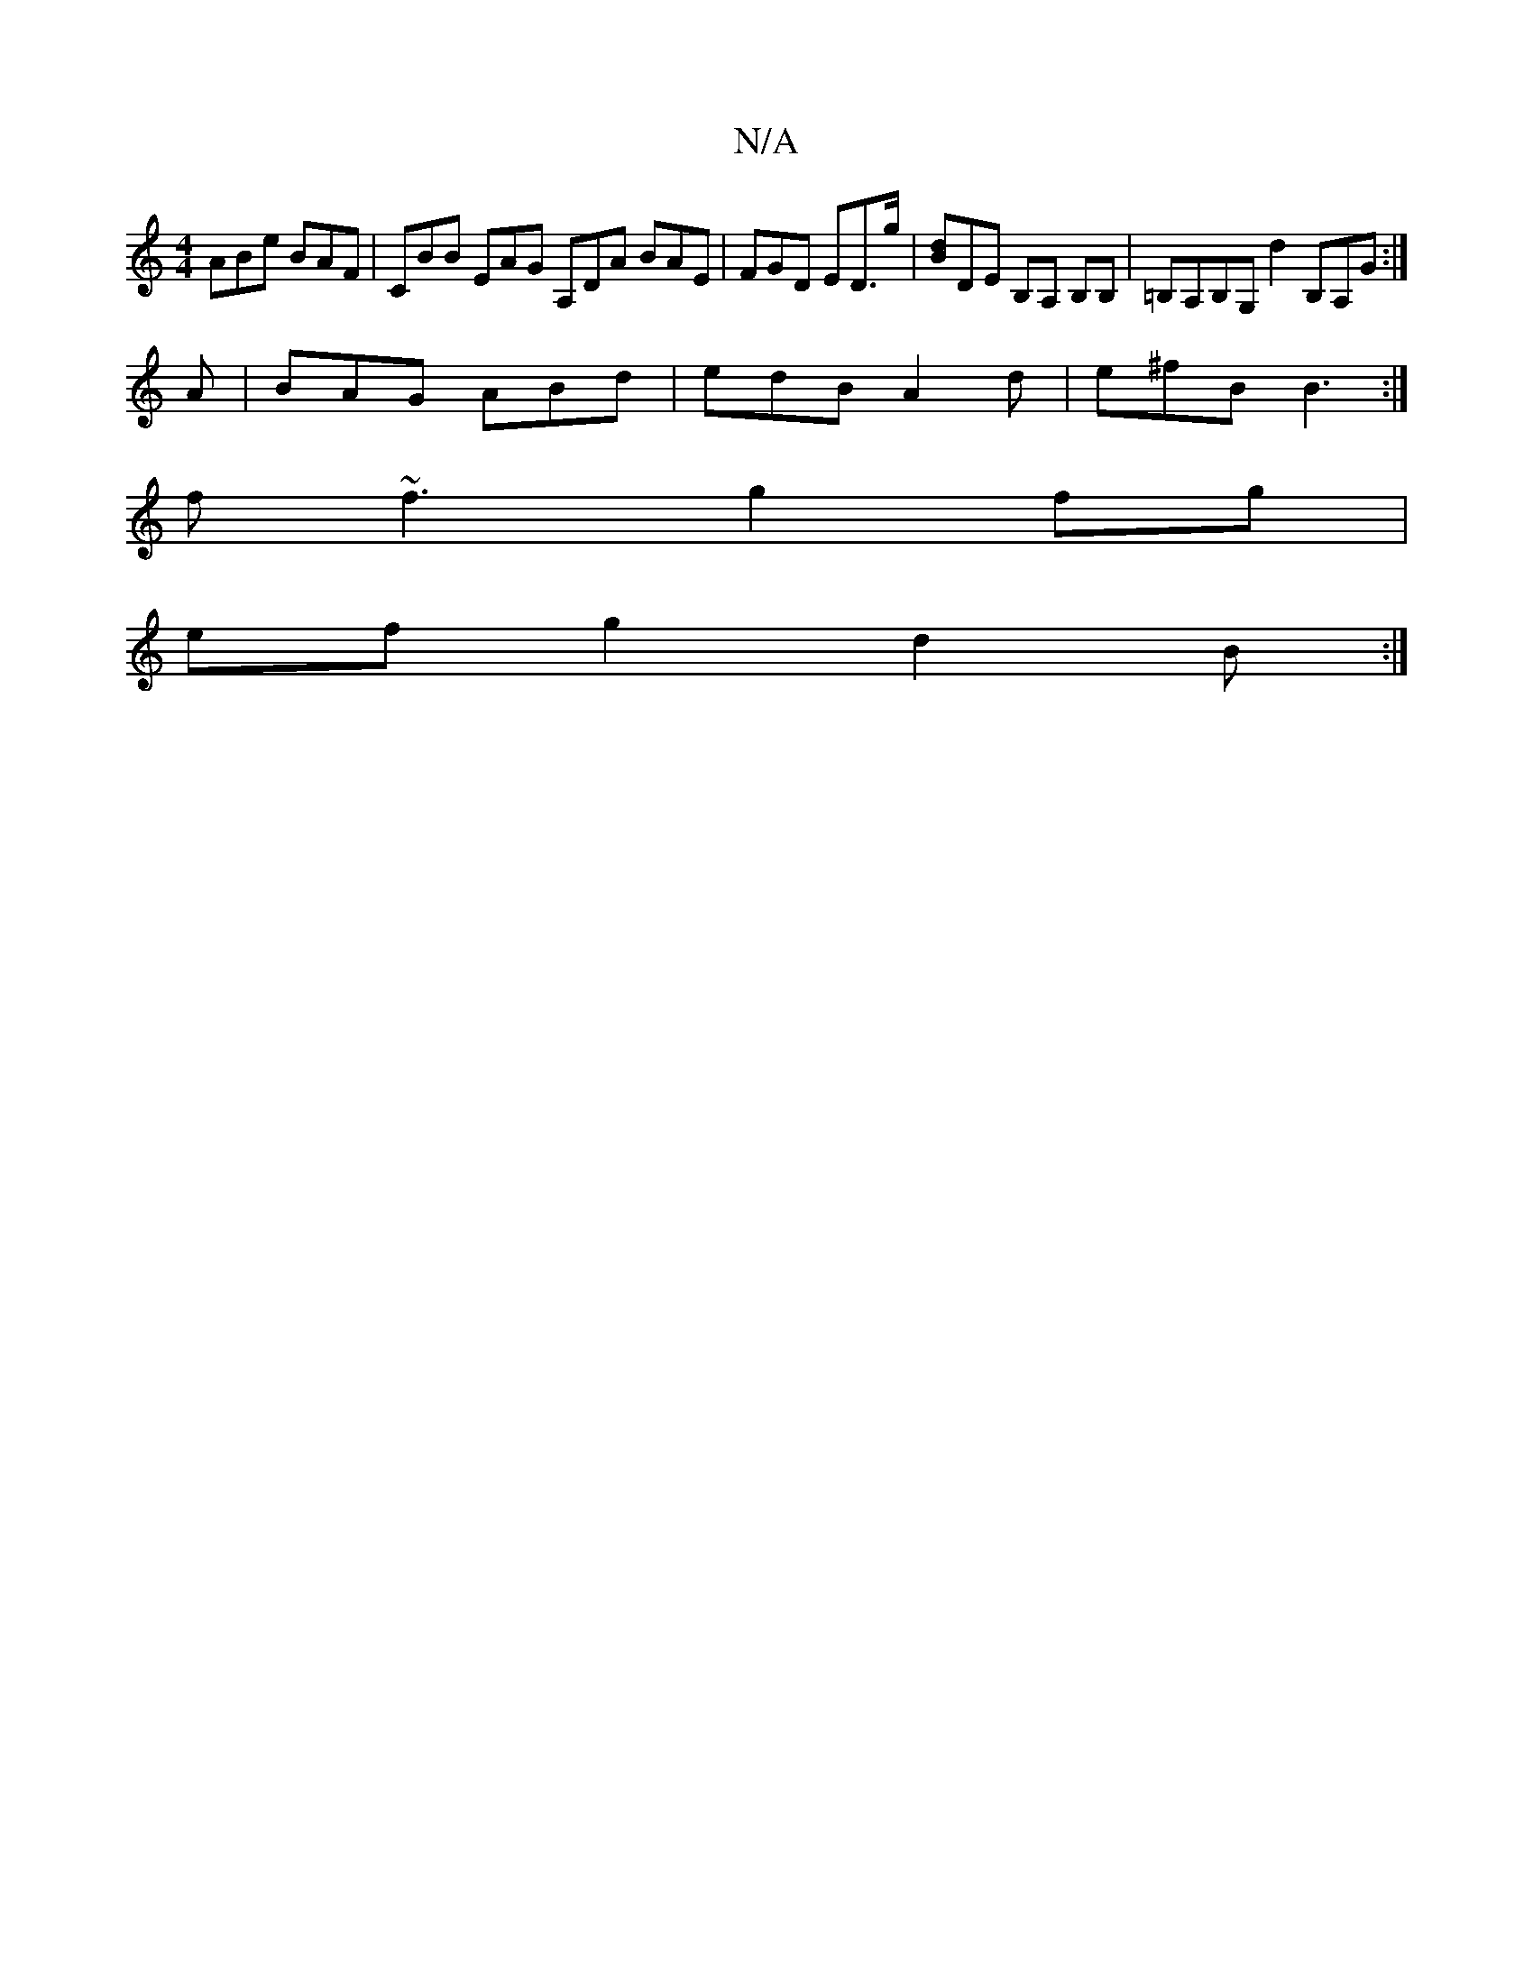 X:1
T:N/A
M:4/4
R:N/A
K:Cmajor
 ABe BAF |CBB EAG A,DA BAE|FGD ED>g|[dB]DE B,A, B,B,|=B,A,B,G, d2B,A,G:|
A|BAG ABd|edB A2d|e^fB B3:|
f~f3 g2fg|
efg2 d2B:|

B||

AF|:GA/2B/c/A GEE |
EFE Bef | e1 d3- :|
|:baeg fedB|EFGA AGED |
ED~D2 E